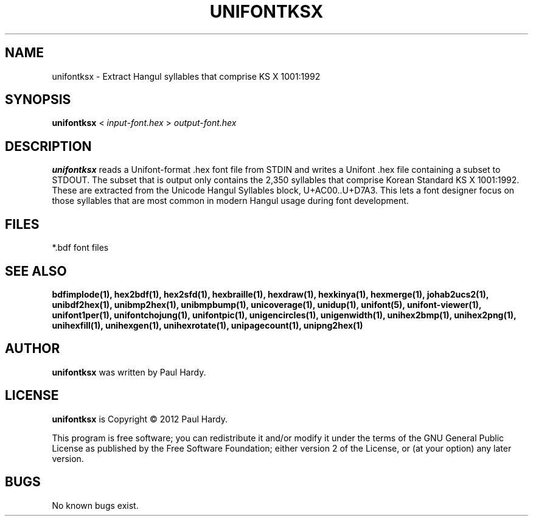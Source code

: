 .TH UNIFONTKSX 1 "2012 Jan 29"
.SH NAME
unifontksx \- Extract Hangul syllables that comprise KS X 1001:1992
.SH SYNOPSIS
\fBunifontksx \fP< \fIinput-font.hex \fP> \fIoutput-font.hex\fP
.SH DESCRIPTION
.B unifontksx
reads a Unifont-format .hex font file from STDIN and writes
a Unifont .hex file containing a subset to STDOUT.
The subset that is output only contains the 2,350 syllables that comprise
Korean Standard KS X 1001:1992.  These are extracted from the Unicode
Hangul Syllables block, U+AC00..U+D7A3.
This lets a font designer focus on those syllables that are most
common in modern Hangul usage during font development.
.SH FILES
*.bdf font files
.SH SEE ALSO
.BR bdfimplode(1),
.BR hex2bdf(1),
.BR hex2sfd(1),
.BR hexbraille(1),
.BR hexdraw(1),
.BR hexkinya(1),
.BR hexmerge(1),
.BR johab2ucs2(1),
.BR unibdf2hex(1),
.BR unibmp2hex(1),
.BR unibmpbump(1),
.BR unicoverage(1),
.BR unidup(1),
.BR unifont(5),
.BR unifont-viewer(1),
.BR unifont1per(1),
.BR unifontchojung(1),
.BR unifontpic(1),
.BR unigencircles(1),
.BR unigenwidth(1),
.BR unihex2bmp(1),
.BR unihex2png(1),
.BR unihexfill(1),
.BR unihexgen(1),
.BR unihexrotate(1),
.BR unipagecount(1),
.BR unipng2hex(1)
.SH AUTHOR
.B unifontksx
was written by Paul Hardy.
.SH LICENSE
.B unifontksx
is Copyright \(co 2012 Paul Hardy.
.PP
This program is free software; you can redistribute it and/or modify
it under the terms of the GNU General Public License as published by
the Free Software Foundation; either version 2 of the License, or
(at your option) any later version.
.SH BUGS
No known bugs exist.
